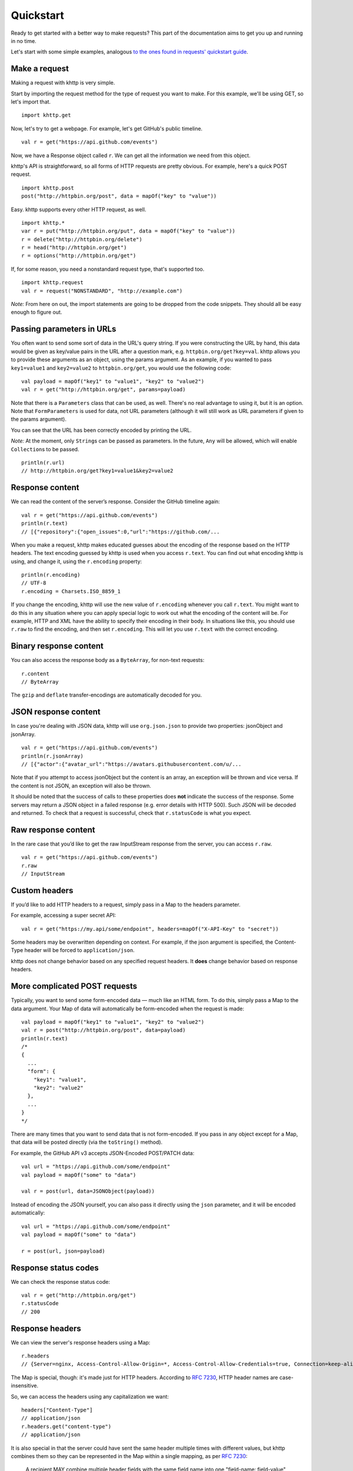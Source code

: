 .. _quickstart:

Quickstart
==========

Ready to get started with a better way to make requests? This part of the documentation aims to get you up and running
in no time.

Let's start with some simple examples, analogous
`to the ones found in requests' quickstart guide <http://docs.python-requests.org/en/latest/user/quickstart/>`_.

Make a request
--------------

Making a request with khttp is very simple.

Start by importing the request method for the type of request you want to make. For this example, we'll be using GET, so
let's import that.

::

    import khttp.get

Now, let's try to get a webpage. For example, let's get GitHub's public timeline.

::

    val r = get("https://api.github.com/events")

Now, we have a Response object called ``r``. We can get all the information we need from this object.

khttp's API is straightforward, so all forms of HTTP requests are pretty obvious. For example, here's a quick POST
request.

::

    import khttp.post
    post("http://httpbin.org/post", data = mapOf("key" to "value"))

Easy. khttp supports every other HTTP request, as well.

::

    import khttp.*
    var r = put("http://httpbin.org/put", data = mapOf("key" to "value"))
    r = delete("http://httpbin.org/delete")
    r = head("http://httpbin.org/get")
    r = options("http://httpbin.org/get")

If, for some reason, you need a nonstandard request type, that's supported too.

::

    import khttp.request
    val r = request("NONSTANDARD", "http://example.com")

*Note:* From here on out, the import statements are going to be dropped from the code snippets. They should all be easy
enough to figure out.

Passing parameters in URLs
--------------------------

You often want to send some sort of data in the URL's query string. If you were constructing the URL by hand, this data
would be given as key/value pairs in the URL after a question mark, e.g. ``httpbin.org/get?key=val``. khttp allows you
to provide these arguments as an object, using the params argument. As an example, if you wanted to pass ``key1=value1``
and ``key2=value2`` to ``httpbin.org/get``\ , you would use the following code:

::

    val payload = mapOf("key1" to "value1", "key2" to "value2")
    val r = get("http://httpbin.org/get", params=payload)

Note that there is a ``Parameters`` class that can be used, as well. There's no real advantage to using it, but it is an
option. Note that ``FormParameters`` is used for data, not URL parameters (although it will still work as URL parameters
if given to the params argument).

You can see that the URL has been correctly encoded by printing the URL.

*Note:* At the moment, only ``String``\ s can be passed as parameters. In the future, ``Any`` will be allowed, which
will enable ``Collection``\ s to be passed.

::

    println(r.url)
    // http://httpbin.org/get?key1=value1&key2=value2

Response content
----------------

We can read the content of the server’s response. Consider the GitHub timeline again:

::

    val r = get("https://api.github.com/events")
    println(r.text)
    // [{"repository":{"open_issues":0,"url":"https://github.com/...

When you make a request, khttp makes educated guesses about the encoding of the response based on the HTTP headers. The
text encoding guessed by khttp is used when you access ``r.text``\ . You can find out what encoding khttp is using, and
change it, using the ``r.encoding`` property:

::

    println(r.encoding)
    // UTF-8
    r.encoding = Charsets.ISO_8859_1

If you change the encoding, khttp will use the new value of ``r.encoding`` whenever you call ``r.text``\ . You might
want to do this in any situation where you can apply special logic to work out what the encoding of the content will be.
For example, HTTP and XML have the ability to specify their encoding in their body. In situations like this, you should
use ``r.raw`` to find the encoding, and then set ``r.encoding``\ . This will let you use ``r.text`` with the correct
encoding.

Binary response content
-----------------------

You can also access the response body as a ``ByteArray``\ , for non-text requests:

::

    r.content
    // ByteArray

The ``gzip`` and ``deflate`` transfer-encodings are automatically decoded for you.

JSON response content
---------------------

In case you're dealing with JSON data, khttp will use ``org.json.json`` to provide two properties: jsonObject and
jsonArray.

::

    val r = get("https://api.github.com/events")
    println(r.jsonArray)
    // [{"actor":{"avatar_url":"https://avatars.githubusercontent.com/u/...

Note that if you attempt to access jsonObject but the content is an array, an exception will be thrown and vice versa.
If the content is not JSON, an exception will also be thrown.

It should be noted that the success of calls to these properties does **not** indicate the success of the response. Some
servers may return a JSON object in a failed response (e.g. error details with HTTP 500). Such JSON will be decoded and
returned. To check that a request is successful, check that ``r.statusCode`` is what you expect.


Raw response content
--------------------

In the rare case that you’d like to get the raw InputStream response from the server, you can access ``r.raw``\ .

::

    val r = get("https://api.github.com/events")
    r.raw
    // InputStream

Custom headers
--------------

If you’d like to add HTTP headers to a request, simply pass in a Map to the headers parameter.

For example, accessing a super secret API:

::

    val r = get("https://my.api/some/endpoint", headers=mapOf("X-API-Key" to "secret"))

Some headers may be overwritten depending on context. For example, if the json argument is specified, the Content-Type
header will be forced to ``application/json``.

khttp does not change behavior based on any specified request headers. It **does** change behavior based on response
headers.

More complicated POST requests
------------------------------

Typically, you want to send some form-encoded data — much like an HTML form. To do this, simply pass a Map to the data
argument. Your Map of data will automatically be form-encoded when the request is made:

::

    val payload = mapOf("key1" to "value1", "key2" to "value2")
    val r = post("http://httpbin.org/post", data=payload)
    println(r.text)
    /*
    {
      ...
      "form": {
        "key1": "value1",
        "key2": "value2"
      },
      ...
    }
    */

There are many times that you want to send data that is not form-encoded. If you pass in any object except for a Map,
that data will be posted directly (via the ``toString()`` method).

For example, the GitHub API v3 accepts JSON-Encoded POST/PATCH data:

::

    val url = "https://api.github.com/some/endpoint"
    val payload = mapOf("some" to "data")

    val r = post(url, data=JSONObject(payload))

Instead of encoding the JSON yourself, you can also pass it directly using the ``json`` parameter, and it will be
encoded automatically:

::

    val url = "https://api.github.com/some/endpoint"
    val payload = mapOf("some" to "data")

    r = post(url, json=payload)

Response status codes
---------------------

We can check the response status code:

::

    val r = get("http://httpbin.org/get")
    r.statusCode
    // 200

Response headers
----------------

We can view the server's response headers using a Map:

::

    r.headers
    // {Server=nginx, Access-Control-Allow-Origin=*, Access-Control-Allow-Credentials=true, Connection=keep-alive, Content-Length=235, Date=Wed, 21 Oct 2015 17:19:06 GMT, Content-Type=application/json}

The Map is special, though: it's made just for HTTP headers. According to
`RFC 7230 <http://tools.ietf.org/html/rfc7230#section-3.2>`_, HTTP header names are case-insensitive.

So, we can access the headers using any capitalization we want:

::

    headers["Content-Type"]
    // application/json
    r.headers.get("content-type")
    // application/json

It is also special in that the server could have sent the same header multiple times with different values, but khttp
combines them so they can be represented in the Map within a single mapping, as per
`RFC 7230 <http://tools.ietf.org/html/rfc7230#section-3.2.2>`_:

    A recipient MAY combine multiple header fields with the same field name into one "field-name: field-value" pair,
    without changing the semantics of the message, by appending each subsequent field value to the combined field value
    in order, separated by a comma.

Cookies
-------

If a response contains some Cookies, you can quickly access them:

::

    val url = "http://example.com/some/cookie/setting/url"
    val r = get(url)

    r.cookies["example_cookie_name']
    // example_cookie_value

Note that khttp will keep cookies persistent throughout redirects.

To send your own cookies to the server, you can use the ``cookies`` parameter:

::

    val url = "http://httpbin.org/cookies"
    val cookies = mapOf("cookies_are" to "working")
    val r = get(url, cookies=cookies)
    r.text
    /*
    {
      "cookies": {
        "cookies_are": "working"
      }
    }
    */

Redirection and history
-----------------------

By default khttp will perform location redirection for all verbs. HEAD will redirect, but this is planned to be changed.

We can use the ``history`` property of the Response object to track redirection.

The ``history`` list contains the ``Response`` objects that were created in order to complete the request. The list
is sorted from the oldest to the most recent response.

For example, GitHub redirects all HTTP requests to HTTPS:

::

    val r = get("http://github.com")
    r.url
    // https://github.com/
    r.statusCode
    // 200
    r.history
    // [<Response [301]>]

If you want to disable redirection handling, you can do so with the ``allowRedirects`` parameter.

::

    val r = get("http://github.com", allowRedirects = false)
    r.statusCode
    // 301
    r.history
    // []

Timeouts
--------

You can tell khttp to stop waiting for a response after a given number of seconds with the ``timeout`` parameter.

::

    get("http://github.com", timeout=0.001)
    /*
    java.net.SocketTimeoutException: connect timed out
            at java.net.PlainSocketImpl.socketConnect(Native Method)
            at java.net.AbstractPlainSocketImpl.doConnect(AbstractPlainSocketImpl.java:345)
            at java.net.AbstractPlainSocketImpl.connectToAddress(AbstractPlainSocketImpl.java:206)
            at java.net.AbstractPlainSocketImpl.connect(AbstractPlainSocketImpl.java:188)
            at java.net.SocksSocketImpl.connect(SocksSocketImpl.java:392)
            at java.net.Socket.connect(Socket.java:589)
            at sun.net.NetworkClient.doConnect(NetworkClient.java:175)
            at sun.net.www.http.HttpClient.openServer(HttpClient.java:432)
            at sun.net.www.http.HttpClient.openServer(HttpClient.java:527)
            at sun.net.www.http.HttpClient.<init>(HttpClient.java:211)
            at sun.net.www.http.HttpClient.New(HttpClient.java:308)
            at sun.net.www.http.HttpClient.New(HttpClient.java:326)
            at sun.net.www.protocol.http.HttpURLConnection.getNewHttpClient(HttpURLConnection.java:1168)
            at sun.net.www.protocol.http.HttpURLConnection.plainConnect0(HttpURLConnection.java:1104)
            at sun.net.www.protocol.http.HttpURLConnection.plainConnect(HttpURLConnection.java:998)
            at sun.net.www.protocol.http.HttpURLConnection.connect(HttpURLConnection.java:932)
            at khttp.responses.GenericResponse.openRedirectingConnection(GenericResponse.kt:35)
            at khttp.responses.GenericResponse.getConnection(GenericResponse.kt:73)
            at khttp.KHttp.request(KHttp.kt:53)
            at khttp.KHttp.get(KHttp.kt:22)
            at khttp.KHttp.get$default(KHttp.kt:21)
    */

